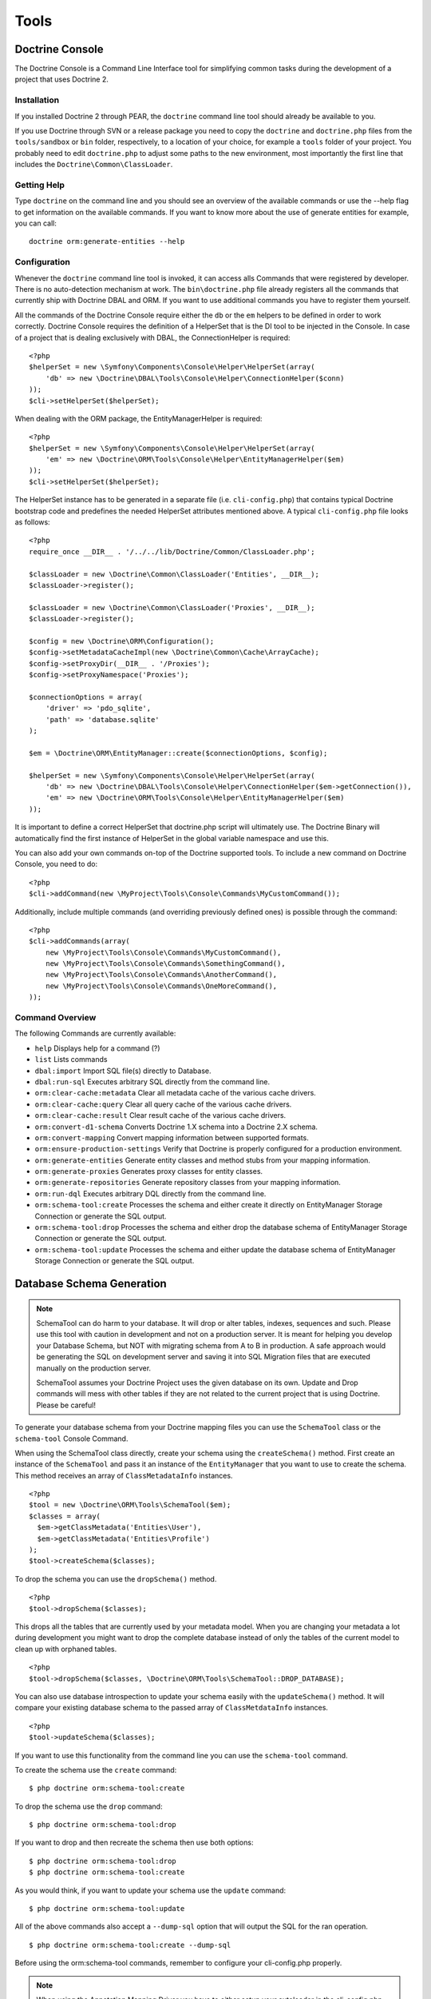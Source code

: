 Tools
=====

Doctrine Console
----------------

The Doctrine Console is a Command Line Interface tool for
simplifying common tasks during the development of a project that
uses Doctrine 2.

Installation
~~~~~~~~~~~~

If you installed Doctrine 2 through PEAR, the ``doctrine`` command
line tool should already be available to you.

If you use Doctrine through SVN or a release package you need to
copy the ``doctrine`` and ``doctrine.php`` files from the
``tools/sandbox`` or ``bin`` folder, respectively, to a location of
your choice, for example a ``tools`` folder of your project. You
probably need to edit ``doctrine.php`` to adjust some paths to the
new environment, most importantly the first line that includes the
``Doctrine\Common\ClassLoader``.

Getting Help
~~~~~~~~~~~~

Type ``doctrine`` on the command line and you should see an
overview of the available commands or use the --help flag to get
information on the available commands. If you want to know more
about the use of generate entities for example, you can call:

::

    doctrine orm:generate-entities --help

Configuration
~~~~~~~~~~~~~

Whenever the ``doctrine`` command line tool is invoked, it can
access alls Commands that were registered by developer. There is no
auto-detection mechanism at work. The ``bin\doctrine.php`` file
already registers all the commands that currently ship with
Doctrine DBAL and ORM. If you want to use additional commands you
have to register them yourself.

All the commands of the Doctrine Console require either the ``db``
or the ``em`` helpers to be defined in order to work correctly.
Doctrine Console requires the definition of a HelperSet that is the
DI tool to be injected in the Console. In case of a project that is
dealing exclusively with DBAL, the ConnectionHelper is required:

::

    <?php
    $helperSet = new \Symfony\Components\Console\Helper\HelperSet(array(
        'db' => new \Doctrine\DBAL\Tools\Console\Helper\ConnectionHelper($conn)
    ));
    $cli->setHelperSet($helperSet);

When dealing with the ORM package, the EntityManagerHelper is
required:

::

    <?php
    $helperSet = new \Symfony\Components\Console\Helper\HelperSet(array(
        'em' => new \Doctrine\ORM\Tools\Console\Helper\EntityManagerHelper($em)
    ));
    $cli->setHelperSet($helperSet);

The HelperSet instance has to be generated in a separate file (i.e.
``cli-config.php``) that contains typical Doctrine bootstrap code
and predefines the needed HelperSet attributes mentioned above. A
typical ``cli-config.php`` file looks as follows:

::

    <?php
    require_once __DIR__ . '/../../lib/Doctrine/Common/ClassLoader.php';
    
    $classLoader = new \Doctrine\Common\ClassLoader('Entities', __DIR__);
    $classLoader->register();
    
    $classLoader = new \Doctrine\Common\ClassLoader('Proxies', __DIR__);
    $classLoader->register();
    
    $config = new \Doctrine\ORM\Configuration();
    $config->setMetadataCacheImpl(new \Doctrine\Common\Cache\ArrayCache);
    $config->setProxyDir(__DIR__ . '/Proxies');
    $config->setProxyNamespace('Proxies');
    
    $connectionOptions = array(
        'driver' => 'pdo_sqlite',
        'path' => 'database.sqlite'
    );
    
    $em = \Doctrine\ORM\EntityManager::create($connectionOptions, $config);
    
    $helperSet = new \Symfony\Components\Console\Helper\HelperSet(array(
        'db' => new \Doctrine\DBAL\Tools\Console\Helper\ConnectionHelper($em->getConnection()),
        'em' => new \Doctrine\ORM\Tools\Console\Helper\EntityManagerHelper($em)
    ));

It is important to define a correct HelperSet that doctrine.php
script will ultimately use. The Doctrine Binary will automatically
find the first instance of HelperSet in the global variable
namespace and use this.

You can also add your own commands on-top of the Doctrine supported
tools. To include a new command on Doctrine Console, you need to
do:

::

    <?php
    $cli->addCommand(new \MyProject\Tools\Console\Commands\MyCustomCommand());

Additionally, include multiple commands (and overriding previously
defined ones) is possible through the command:

::

    <?php
    $cli->addCommands(array(
        new \MyProject\Tools\Console\Commands\MyCustomCommand(),
        new \MyProject\Tools\Console\Commands\SomethingCommand(),
        new \MyProject\Tools\Console\Commands\AnotherCommand(),
        new \MyProject\Tools\Console\Commands\OneMoreCommand(),
    ));

Command Overview
~~~~~~~~~~~~~~~~

The following Commands are currently available:


-  ``help`` Displays help for a command (?)
-  ``list`` Lists commands
-  ``dbal:import`` Import SQL file(s) directly to Database.
-  ``dbal:run-sql`` Executes arbitrary SQL directly from the
   command line.
-  ``orm:clear-cache:metadata`` Clear all metadata cache of the
   various cache drivers.
-  ``orm:clear-cache:query`` Clear all query cache of the various
   cache drivers.
-  ``orm:clear-cache:result`` Clear result cache of the various
   cache drivers.
-  ``orm:convert-d1-schema`` Converts Doctrine 1.X schema into a
   Doctrine 2.X schema.
-  ``orm:convert-mapping`` Convert mapping information between
   supported formats.
-  ``orm:ensure-production-settings`` Verify that Doctrine is
   properly configured for a production environment.
-  ``orm:generate-entities`` Generate entity classes and method
   stubs from your mapping information.
-  ``orm:generate-proxies`` Generates proxy classes for entity
   classes.
-  ``orm:generate-repositories`` Generate repository classes from
   your mapping information.
-  ``orm:run-dql`` Executes arbitrary DQL directly from the command
   line.
-  ``orm:schema-tool:create`` Processes the schema and either
   create it directly on EntityManager Storage Connection or generate
   the SQL output.
-  ``orm:schema-tool:drop`` Processes the schema and either drop
   the database schema of EntityManager Storage Connection or generate
   the SQL output.
-  ``orm:schema-tool:update`` Processes the schema and either
   update the database schema of EntityManager Storage Connection or
   generate the SQL output.

Database Schema Generation
--------------------------

.. note::

    SchemaTool can do harm to your database. It will drop or alter
    tables, indexes, sequences and such. Please use this tool with
    caution in development and not on a production server. It is meant
    for helping you develop your Database Schema, but NOT with
    migrating schema from A to B in production. A safe approach would
    be generating the SQL on development server and saving it into SQL
    Migration files that are executed manually on the production
    server.

    SchemaTool assumes your Doctrine Project uses the given database on
    its own. Update and Drop commands will mess with other tables if
    they are not related to the current project that is using Doctrine.
    Please be careful!


To generate your database schema from your Doctrine mapping files
you can use the ``SchemaTool`` class or the ``schema-tool`` Console
Command.

When using the SchemaTool class directly, create your schema using
the ``createSchema()`` method. First create an instance of the
``SchemaTool`` and pass it an instance of the ``EntityManager``
that you want to use to create the schema. This method receives an
array of ``ClassMetadataInfo`` instances.

::

    <?php
    $tool = new \Doctrine\ORM\Tools\SchemaTool($em);
    $classes = array(
      $em->getClassMetadata('Entities\User'),
      $em->getClassMetadata('Entities\Profile')
    );
    $tool->createSchema($classes);

To drop the schema you can use the ``dropSchema()`` method.

::

    <?php
    $tool->dropSchema($classes);

This drops all the tables that are currently used by your metadata
model. When you are changing your metadata a lot during development
you might want to drop the complete database instead of only the
tables of the current model to clean up with orphaned tables.

::

    <?php
    $tool->dropSchema($classes, \Doctrine\ORM\Tools\SchemaTool::DROP_DATABASE);

You can also use database introspection to update your schema
easily with the ``updateSchema()`` method. It will compare your
existing database schema to the passed array of
``ClassMetdataInfo`` instances.

::

    <?php
    $tool->updateSchema($classes);

If you want to use this functionality from the command line you can
use the ``schema-tool`` command.

To create the schema use the ``create`` command:

::

    $ php doctrine orm:schema-tool:create

To drop the schema use the ``drop`` command:

::

    $ php doctrine orm:schema-tool:drop

If you want to drop and then recreate the schema then use both
options:

::

    $ php doctrine orm:schema-tool:drop
    $ php doctrine orm:schema-tool:create

As you would think, if you want to update your schema use the
``update`` command:

::

    $ php doctrine orm:schema-tool:update

All of the above commands also accept a ``--dump-sql`` option that
will output the SQL for the ran operation.

::

    $ php doctrine orm:schema-tool:create --dump-sql

Before using the orm:schema-tool commands, remember to configure
your cli-config.php properly.

.. note::

    When using the Annotation Mapping Driver you have to either setup
    your autoloader in the cli-config.php correctly to find all the
    entities, or you can use the second argument of the
    ``EntityManagerHelper`` to specify all the paths of your entities
    (or mapping files), i.e.
    ``new \Doctrine\ORM\Tools\Console\Helper\EntityManagerHelper($em, $mappingPaths);``


Convert Mapping Information
---------------------------

To convert some mapping information between the various supported
formats you can use the ``ClassMetadataExporter`` to get exporter
instances for the different formats:

::

    <?php
    $cme = new \Doctrine\ORM\Tools\Export\ClassMetadataExporter();

Once you have a instance you can use it to get an exporter. For
example, the yml exporter:

::

    <?php
    $exporter = $cme->getExporter('yml', '/path/to/export/yml');

Now you can export some ``ClassMetadata`` instances:

::

    <?php
    $classes = array(
      $em->getClassMetadata('Entities\User'),
      $em->getClassMetadata('Entities\Profile')
    );
    $exporter->setMetadata($classes);
    $exporter->export();

This functionality is also available from the command line to
convert your loaded mapping information to another format. The
``orm:convert-mapping`` command accepts two arguments, the type to
convert to and the path to generate it:

::

    $ php doctrine orm:convert-mapping xml /path/to/mapping-path-converted-to-xml

Reverse Engineering
-------------------

You can use the ``DatabaseDriver`` to reverse engineer a database
to an array of ``ClassMetadataInfo`` instances and generate YAML,
XML, etc. from them.

First you need to retrieve the metadata instances with the
``DatabaseDriver``:

::

    <?php
    $em->getConfiguration()->setMetadataDriverImpl(
        new \Doctrine\ORM\Mapping\Driver\DatabaseDriver(
            $em->getConnection()->getSchemaManager()
        )
    );
    
    $cmf = new DisconnectedClassMetadataFactory($em);
    $metadata = $cmf->getAllMetadata();

Now you can get an exporter instance and export the loaded metadata
to yml:

::

    <?php
    $exporter = $cme->getExporter('yml', '/path/to/export/yml');
    $exporter->setMetadata($metadata);
    $exporter->export();

You can also reverse engineer a database using the
``orm:convert-mapping`` command:

::

    $ php doctrine orm:convert-mapping --from-database yml /path/to/mapping-path-converted-to-yml

.. warning::

    Reverse Engineering is not always working perfectly
    depending on special cases. It will only detect Many-To-One
    relations (even if they are One-To-One) and will try to create
    entities from Many-To-Many tables. It also has problems with naming
    of foreign keys that have multiple column names. Any Reverse
    Engineered Database-Schema needs considerable manual work to become
    a useful domain model.



